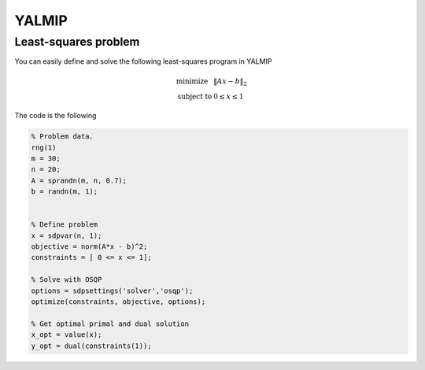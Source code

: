 YALMIP
=======

Least-squares problem
---------------------

You can easily define and solve the following least-squares program  in YALMIP

.. math::
  \begin{array}{ll}
    \mbox{minimize} & \|Ax - b\|_2 \\
    \mbox{subject to} & 0 \leq x \leq 1
  \end{array}

The code is the following

.. code:: matlab

   % Problem data.
   rng(1)
   m = 30;
   n = 20;
   A = sprandn(m, n, 0.7);
   b = randn(m, 1);


   % Define problem
   x = sdpvar(n, 1);
   objective = norm(A*x - b)^2;
   constraints = [ 0 <= x <= 1];

   % Solve with OSQP
   options = sdpsettings('solver','osqp');
   optimize(constraints, objective, options);

   % Get optimal primal and dual solution
   x_opt = value(x);
   y_opt = dual(constraints(1));
